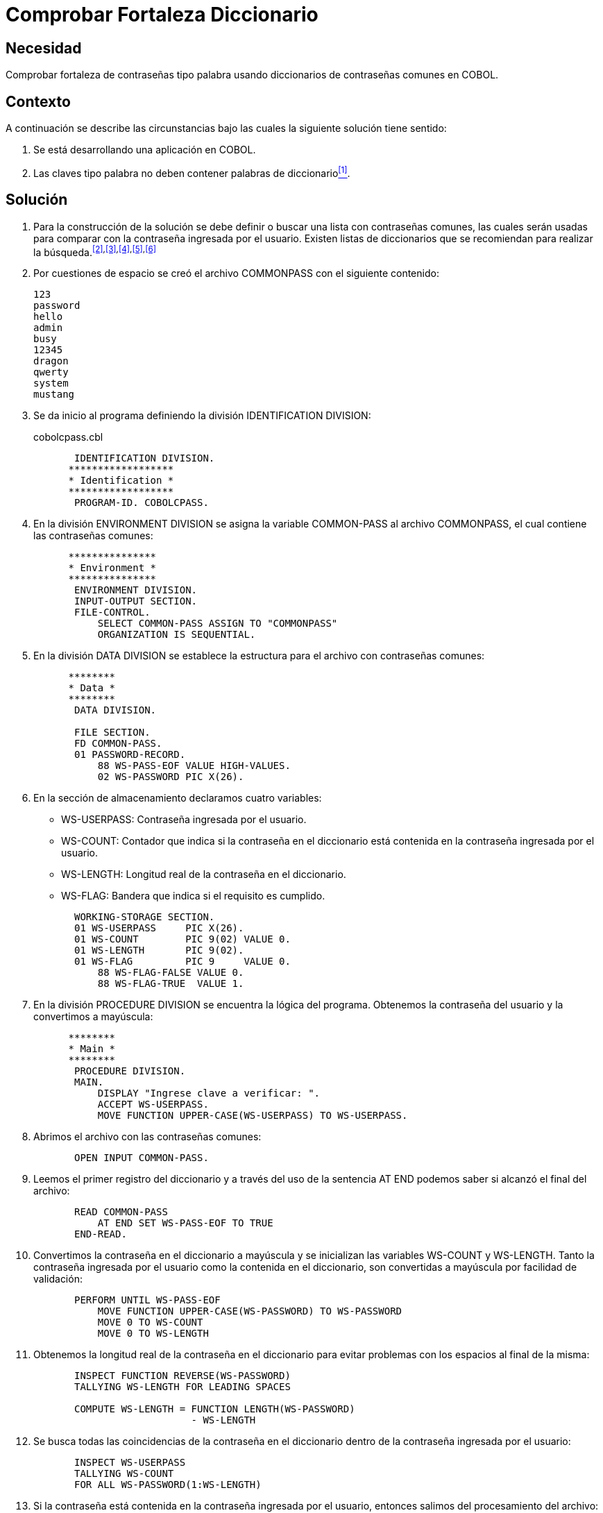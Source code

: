 :slug: defends/cobol/fortaleza-diccionario/
:category: cobol
:description: Nuestros ethical hackers explican cómo evitar vulnerabilidades de seguridad mediante la programación segura en cobol al comprobar la fortaleza de las contraseñas con diccionario. Un atacante pueden obtener una contraseña por fuerza bruta por lo cual es importante contar con una contraseña segura.
:keywords: Cobol, Seguridad, Fortaleza, Contraseña, Diccionario, Buenas prácticas.
:defends: yes

= Comprobar Fortaleza Diccionario

== Necesidad

Comprobar fortaleza de contraseñas tipo palabra
usando diccionarios de contraseñas comunes en +COBOL+.

== Contexto

A continuación se describe las circunstancias
bajo las cuales la siguiente solución tiene sentido:

. Se está desarrollando una aplicación en +COBOL+.
. Las claves tipo palabra
no deben contener palabras de diccionario<<r1,^[1]^>>.

== Solución

. Para la construcción de la solución se debe definir
o buscar una lista con contraseñas comunes,
las cuales serán usadas
para comparar con la contraseña ingresada por el usuario.
Existen listas de diccionarios
que se recomiendan para realizar la búsqueda.^<<r2,[2]>>,<<r3,[3]>>,<<r4,[4]>>,<<r5,[5]>>,<<r6,[6]>>^

. Por cuestiones de espacio
se creó el archivo +COMMONPASS+ con el siguiente contenido:
+
[source,bat,linenums]
----
123
password
hello
admin
busy
12345
dragon
qwerty
system
mustang
----

. Se da inicio al programa definiendo la división +IDENTIFICATION DIVISION+:
+
.cobolcpass.cbl
[source,cobol,linenums]
----
       IDENTIFICATION DIVISION.
      ******************
      * Identification *
      ******************
       PROGRAM-ID. COBOLCPASS.
----

. En la división +ENVIRONMENT DIVISION+
se asigna la variable +COMMON-PASS+ al archivo +COMMONPASS+,
el cual contiene las contraseñas comunes:
+
[source,cobol,linenums]
----
      ***************
      * Environment *
      ***************
       ENVIRONMENT DIVISION.
       INPUT-OUTPUT SECTION.
       FILE-CONTROL.
           SELECT COMMON-PASS ASSIGN TO "COMMONPASS"
           ORGANIZATION IS SEQUENTIAL.
----

. En la división +DATA DIVISION+ se establece
la estructura para el archivo con contraseñas comunes:
+
[source,cobol,linenums]
----
      ********
      * Data *
      ********
       DATA DIVISION.

       FILE SECTION.
       FD COMMON-PASS.
       01 PASSWORD-RECORD.
           88 WS-PASS-EOF VALUE HIGH-VALUES.
           02 WS-PASSWORD PIC X(26).
----

. En la sección de almacenamiento declaramos cuatro variables:

* +WS-USERPASS:+ Contraseña ingresada por el usuario.

* +WS-COUNT:+ Contador que indica
si la contraseña en el diccionario
está contenida en la contraseña ingresada por el usuario.

* +WS-LENGTH:+ Longitud real de la contraseña en el diccionario.

* +WS-FLAG:+ Bandera que indica si el requisito es cumplido.

+
[source,cobol,linenums]
----
       WORKING-STORAGE SECTION.
       01 WS-USERPASS     PIC X(26).
       01 WS-COUNT        PIC 9(02) VALUE 0.
       01 WS-LENGTH       PIC 9(02).
       01 WS-FLAG         PIC 9     VALUE 0.
           88 WS-FLAG-FALSE VALUE 0.
           88 WS-FLAG-TRUE  VALUE 1.
----

. En la división +PROCEDURE DIVISION+
se encuentra la lógica del programa.
Obtenemos la contraseña del usuario
y la convertimos a mayúscula:
+
[source,cobol,linenums]
----
      ********
      * Main *
      ********
       PROCEDURE DIVISION.
       MAIN.
           DISPLAY "Ingrese clave a verificar: ".
           ACCEPT WS-USERPASS.
           MOVE FUNCTION UPPER-CASE(WS-USERPASS) TO WS-USERPASS.
----

. Abrimos el archivo con las contraseñas comunes:
+
[source,cobol,linenums]
----
       OPEN INPUT COMMON-PASS.
----

. Leemos el primer registro del diccionario
y a través del uso de la sentencia +AT END+
podemos saber si alcanzó el final del archivo:
+
[source,cobol,linenums]
----
       READ COMMON-PASS
           AT END SET WS-PASS-EOF TO TRUE
       END-READ.
----

. Convertimos la contraseña en el diccionario a mayúscula
y se inicializan las variables +WS-COUNT+ y +WS-LENGTH+.
Tanto la contraseña ingresada por el usuario
como la contenida en el diccionario,
son convertidas a mayúscula por facilidad de validación:
+
[source,cobol,linenums]
----
       PERFORM UNTIL WS-PASS-EOF
           MOVE FUNCTION UPPER-CASE(WS-PASSWORD) TO WS-PASSWORD
           MOVE 0 TO WS-COUNT
           MOVE 0 TO WS-LENGTH
----

. Obtenemos la longitud real de la contraseña en el diccionario
para evitar problemas con los espacios al final de la misma:
+
[source,cobol,linenums]
----
       INSPECT FUNCTION REVERSE(WS-PASSWORD)
       TALLYING WS-LENGTH FOR LEADING SPACES

       COMPUTE WS-LENGTH = FUNCTION LENGTH(WS-PASSWORD)
                           - WS-LENGTH
----

. Se busca todas las coincidencias de la contraseña en el diccionario
dentro de la contraseña ingresada por el usuario:
+
[source,cobol,linenums]
----
       INSPECT WS-USERPASS
       TALLYING WS-COUNT
       FOR ALL WS-PASSWORD(1:WS-LENGTH)
----

. Si la contraseña está contenida en la contraseña ingresada por el usuario,
entonces salimos del procesamiento del archivo:
+
[source,cobol,linenums]
----
       IF WS-COUNT > 0 THEN
           MOVE 1 TO WS-FLAG
           PERFORM FINAL-PROCESS
       END-IF
----

. A continuación, leemos el próximo registro:
+
[source,cobol,linenums]
----
           READ COMMON-PASS
               AT END SET WS-PASS-EOF TO TRUE
           END-READ
       END-PERFORM
----

. Como proceso final, se cierra el archivo:
+
[source,cobol,linenums]
----
       FINAL-PROCESS.
           CLOSE COMMON-PASS
----

. Si la bandera está en falso,
significa que el requisito fue cumplido
y la contraseña no contiene palabras de diccionario:
+
[source,cobol,linenums]
----
       IF WS-FLAG-FALSE THEN
           DISPLAY "Requisito cumplido"
       ELSE
           DISPLAY "Requisito no cumplido"
       END-IF.

       STOP RUN.
----

. A continuación se presenta una tabla
con los resultados obtenidos
luego de ejecutar la aplicación:
+
.Resultados obtenidos luego de ejecutar la aplicación.
[options="header"]
|====
|Palabra |Resultado

|123
|No cumplido

|hello
|No cumplido

|admin
|No cumplido

|SystEM
|No cumplido

|abcd123abcd
|No cumplido

|My-Str0n6_P4assw0rd!
|Cumplido
|====

== Descargas

Puedes descargar el código fuente
pulsando en el siguiente enlace:

. [button]#link:src/cobolcpass.cbl[cobolcpass.cbl >>]# contiene
todas las instrucciones +COBOL+ del programa.

== Referencias

. [[r1]] link:../../../rules/997/[REQ.997 Contraseñas sin palabras de diccionario]
. [[r2]] link:http://dazzlepod.com/uniqpass/[Dazzlepod Uniqpass].
. [[r3]] link:http://www.openwall.com/wordlists/[Openwall Wordlist].
. [[r4]] link:http://wordlist.aspell.net/[Wordlist project].
. [[r5]] link:https://packetstormsecurity.com/Crackers/wordlists/[Packet Storm Security Wordlists].
. [[r6]] link:http://www.deer-run.com/~hal/sysadmin/pam_cracklib.html[Linux Password Security with pam_cracklib].
